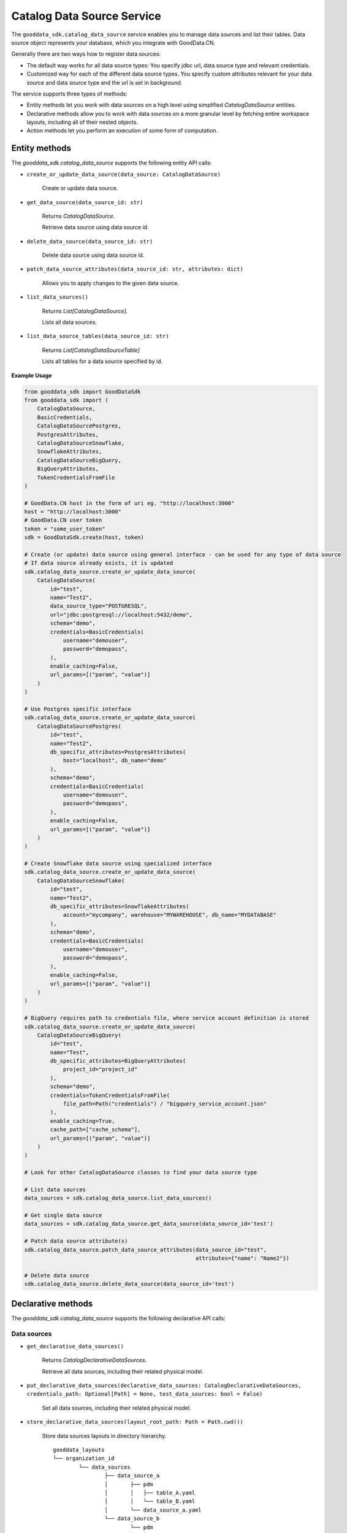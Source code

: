 Catalog Data Source Service
===========================

The ``gooddata_sdk.catalog_data_source`` service enables you to manage data sources and
list their tables. Data source object represents your database, which you integrate with
GoodData.CN.

Generally there are two ways how to register data sources:

* The default way works for all data source types: You specify jdbc url, data source type and relevant credentials.

* Customized way for each of the different data source types. You specify custom attributes relevant for your data source and data source type and the url is set in background.

The service supports three types of methods:

* Entity methods let you work with data sources on a high level using simplified *CatalogDataSource* entities.
* Declarative methods allow you to work with data sources on a more granular level by fetching entire workspace layouts, including all of their nested objects.
* Action methods let you perform an execution of some form of computation.

Entity methods
**************

The *gooddata_sdk.catalog_data_source* supports the following entity API calls:

* ``create_or_update_data_source(data_source: CatalogDataSource)``

    Create or update data source.

* ``get_data_source(data_source_id: str)``

    Returns *CatalogDataSource*.

    Retrieve data source using data source id.

* ``delete_data_source(data_source_id: str)``

    Delete data source using data source id.

* ``patch_data_source_attributes(data_source_id: str, attributes: dict)``

    Allows you to apply changes to the given data source.

* ``list_data_sources()``

    Returns *List[CatalogDataSource]*.

    Lists all data sources.

* ``list_data_source_tables(data_source_id: str)``

    Returns *List[CatalogDataSourceTable]*

    Lists all tables for a data source specified by id.

**Example Usage**

.. code-block:: python

    from gooddata_sdk import GoodDataSdk
    from gooddata_sdk import (
        CatalogDataSource,
        BasicCredentials,
        CatalogDataSourcePostgres,
        PostgresAttributes,
        CatalogDataSourceSnowflake,
        SnowflakeAttributes,
        CatalogDataSourceBigQuery,
        BigQueryAttributes,
        TokenCredentialsFromFile
    )

    # GoodData.CN host in the form of uri eg. "http://localhost:3000"
    host = "http://localhost:3000"
    # GoodData.CN user token
    token = "some_user_token"
    sdk = GoodDataSdk.create(host, token)

    # Create (or update) data source using general interface - can be used for any type of data source
    # If data source already exists, it is updated
    sdk.catalog_data_source.create_or_update_data_source(
        CatalogDataSource(
            id="test",
            name="Test2",
            data_source_type="POSTGRESQL",
            url="jdbc:postgresql://localhost:5432/demo",
            schema="demo",
            credentials=BasicCredentials(
                username="demouser",
                password="demopass",
            ),
            enable_caching=False,
            url_params=[("param", "value")]
        )
    )

    # Use Postgres specific interface
    sdk.catalog_data_source.create_or_update_data_source(
        CatalogDataSourcePostgres(
            id="test",
            name="Test2",
            db_specific_attributes=PostgresAttributes(
                host="localhost", db_name="demo"
            ),
            schema="demo",
            credentials=BasicCredentials(
                username="demouser",
                password="demopass",
            ),
            enable_caching=False,
            url_params=[("param", "value")]
        )
    )

    # Create Snowflake data source using specialized interface
    sdk.catalog_data_source.create_or_update_data_source(
        CatalogDataSourceSnowflake(
            id="test",
            name="Test2",
            db_specific_attributes=SnowflakeAttributes(
                account="mycompany", warehouse="MYWAREHOUSE", db_name="MYDATABASE"
            ),
            schema="demo",
            credentials=BasicCredentials(
                username="demouser",
                password="demopass",
            ),
            enable_caching=False,
            url_params=[("param", "value")]
        )
    )

    # BigQuery requires path to credentials file, where service account definition is stored
    sdk.catalog_data_source.create_or_update_data_source(
        CatalogDataSourceBigQuery(
            id="test",
            name="Test",
            db_specific_attributes=BigQueryAttributes(
                project_id="project_id"
            ),
            schema="demo",
            credentials=TokenCredentialsFromFile(
                file_path=Path("credentials") / "bigquery_service_account.json"
            ),
            enable_caching=True,
            cache_path=["cache_schema"],
            url_params=[("param", "value")]
        )
    )

    # Look for other CatalogDataSource classes to find your data source type

    # List data sources
    data_sources = sdk.catalog_data_source.list_data_sources()

    # Get single data source
    data_sources = sdk.catalog_data_source.get_data_source(data_source_id='test')

    # Patch data source attribute(s)
    sdk.catalog_data_source.patch_data_source_attributes(data_source_id="test",
                                                         attributes={"name": "Name2"})

    # Delete data source
    sdk.catalog_data_source.delete_data_source(data_source_id='test')


Declarative methods
*******************

The *gooddata_sdk.catalog_data_source* supports the following declarative API calls:

Data sources
^^^^^^^^^^^^

* ``get_declarative_data_sources()``

    Returns *CatalogDeclarativeDataSources*.

    Retrieve all data sources, including their related physical model.

* ``put_declarative_data_sources(declarative_data_sources: CatalogDeclarativeDataSources, credentials_path: Optional[Path] = None, test_data_sources: bool = False)``

    Set all data sources, including their related physical model.

* ``store_declarative_data_sources(layout_root_path: Path = Path.cwd())``

    Store data sources layouts in directory hierarchy.

    ::

        gooddata_layouts
        └── organization_id
                └── data_sources
                        ├── data_source_a
                        │       ├── pdm
                        │       │   ├── table_A.yaml
                        │       │   └── table_B.yaml
                        │       └── data_source_a.yaml
                        └── data_source_b
                                └── pdm
                                │   ├── table_X.yaml
                                │   └── table_Y.yaml
                                └── data_source_b.yaml

* ``load_declarative_data_sources(layout_root_path: Path = Path.cwd())``

    Returns *CatalogDeclarativeDataSources*.

    Load declarative data sources layout, which was stored using *store_declarative_data_sources*.

* ``load_and_put_declarative_data_sources(layout_root_path: Path = Path.cwd(), credentials_path: Optional[Path] = None, test_data_sources: bool = False)``

    This method combines *load_declarative_data_sources* and
    *put_declarative_data_sources* methods to load and set
    layouts stored using *store_declarative_data_sources*.

Physical data model (PDM)
^^^^^^^^^^^^^^^^^^^^^^^^^

* ``get_declarative_pdm(data_source_id: str)``

    Returns *CatalogDeclarativeTables*.

    Retrieve physical model for a given data source.

* ``put_declarative_pdm(data_source_id: str, declarative_tables: CatalogDeclarativeTables)``

    Set physical model for a given data source.

* ``store_declarative_pdm(data_source_id: str, layout_root_path: Path = Path.cwd())``

    Store physical model layout in directory hierarchy for a given data source.

    ::

        gooddata_layouts
        └── organization_id
                └── data_sources
                        └── data_source_a
                                └── pdm
                                    ├── table_A.yaml
                                    └── table_B.yaml

* ``load_declarative_pdm(data_source_id: str, layout_root_path: Path = Path.cwd())``

    Returns *CatalogDeclarativeTables*.

    Load declarative physical model layout, which was stored using *store_declarative_pdm* for a given data source.

* ``load_and_put_declarative_pdm(self, data_source_id: str, layout_root_path: Path = Path.cwd())``

    This method combines *load_declarative_pdm* and
    *put_declarative_pdm* methods to load and set
    layouts stored using *store_declarative_pdm*.

**Example usage:**

.. code-block:: python

    from gooddata_sdk import GoodDataSdk
    from pathlib import Path

    # GoodData.CN host in the form of uri eg. "http://localhost:3000"
    host = "http://localhost:3000"
    # GoodData.CN user token
    token = "some_user_token"
    sdk = GoodDataSdk.create(host, token)

    # Get all data sources
    ds_objects = sdk.catalog_data_source.get_declarative_data_sources()

    print(ds_objects.data_sources[0])
    # CatalogDeclarativeDataSource(id=demo-test-ds, type=POSTGRESQL)

    # Put data sources with credentials and test data source connection before put
    sdk.catalog_data_source.put_declarative_data_sources(declarative_data_sources=ds_objects,
                                                        credentials_path=Path("credentials"),
                                                        test_data_sources=True)


Action methods
**************

The *gooddata_sdk.catalog_data_source* supports the following action API calls:

* ``generate_logical_model(data_source_id: str, generate_ldm_request: CatalogGenerateLdmRequest)``

    Returns *CatalogDeclarativeModel*.

    Generate logical data model for a data source.

* ``register_upload_notification(data_source_id: str)``

    Invalidate cache of your computed reports to force your analytics to be recomputed.

* ``scan_data_source(data_source_id: str, scan_request: CatalogScanModelRequest = CatalogScanModelRequest(), report_warnings: bool = False)``

    Returns *CatalogScanResultPdm*.

    Scan data source specified by its id and optionally by specified scan request. *CatalogScanResultPdm* contains PDM and warnings. Warnings contain information about columns which were not added to the PDM because their data types are not supported. Additional parameter report_warnings can be passed to suppress or to report warnings. By default warnings are returned but not reported to STDOUT. If you set report_warnings to True, warnings are reported to STDOUT.

* ``scan_and_put_pdm(data_source_id: str, scan_request: CatalogScanModelRequest = CatalogScanModelRequest())``

    This method combines *scan_data_source* and *put_declarative_pdm* methods.

* ``scan_schemata(data_source_id: str)``

    Returns *list[str]*.

    Returns a list of schemas that exist in the database and can be configured in the data source entity. Data source managers like Dremio or Drill can work with multiple schemas and schema names can be injected into scan_request to filter out tables stored in the different schemas.

* ``test_data_sources_connection(declarative_data_sources: CatalogDeclarativeDataSources, credentials_path: Optional[Path] = None)``

    Tests connection to declarative data sources. If credentials_path is omitted then the connection is tested with empty credentials.
    In case some connection failed the ValueError is raised with information about why the connection to the data source failed, e.g. host unreachable or invalid login or password".

    **Example of credentials YAML file:**

    ::
        data_sources:
          demo-test-ds: "demopass"
          demo-bigquery-ds: "~/home/secrets.json"


**Example usage:**

.. code-block:: python

    from gooddata_sdk import GoodDataSdk, CatalogGenerateLdmRequest

    # GoodData.CN host in the form of uri eg. "http://localhost:3000"
    host = "http://localhost:3000"
    # GoodData.CN user token
    token = "some_user_token"
    sdk = GoodDataSdk.create(host, token)

    data_source_id = "demo-test-ds"

    # Scan schemata of the data source
    schemata = sdk.catalog_data_source.scan_schemata(data_source_id=data_source_id)
    print(schemata)
    # ['demo']

    # Scan and put pdm
    sdk.catalog_data_source.scan_and_put_pdm(data_source_id=data_source_id)

    # Define request for generating ldm
    generate_ldm_request = CatalogGenerateLdmRequest(separator="__")

    # Generate ldm
    declarative_model = sdk.catalog_data_source.generate_logical_model(data_source_id=data_source_id,
                                                                       generate_ldm_request=generate_ldm_request)

    # Invalidate cache of your computed reports
    sdk.catalog_data_source.register_upload_notification(data_source_id=data_source_id)
